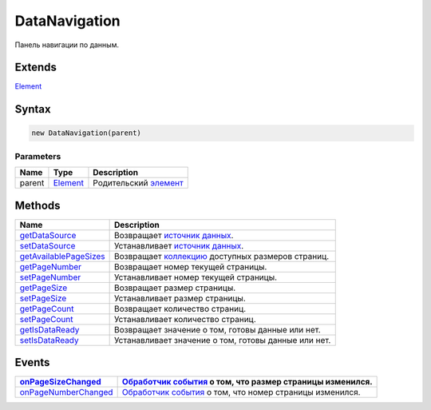 DataNavigation
==============

Панель навигации по данным.

Extends
-------

`Element <../../Core/Elements/Element>`__

Syntax
------

.. code:: js

    new DataNavigation(parent)

Parameters
~~~~~~~~~~

.. list-table::
   :header-rows: 1

   * - Name
     - Type
     - Description
   * - parent
     - `Element <../../Core/Elements/Element>`__
     - Родительский `элемент <../../Core/Elements/Element>`__


Methods
-------

.. list-table::
   :header-rows: 1

   * - Name
     - Description
   * - `getDataSource <DataNavigation.getDataSource.html>`__
     - Возвращает `источник данных <../../Core/DataSources/BaseDataSource/>`__.
   * - `setDataSource <DataNavigation.setDataSource.html>`__
     - Устанавливает `источник данных <../../Core/DataSources/BaseDataSource/>`__.
   * - `getAvailablePageSizes <DataNavigation.getAvailablePageSizes.html>`__
     - Возвращает `коллекцию <../../Core/Collection/>`__ доступных размеров страниц.
   * - `getPageNumber <DataNavigation.getPageNumber.html>`__
     - Возвращает номер текущей страницы.
   * - `setPageNumber <DataNavigation.setPageNumber.html>`__
     - Устанавливает номер текущей страницы.
   * - `getPageSize <DataNavigation.getPageSize.html>`__
     - Возвращает размер страницы.
   * - `setPageSize <DataNavigation.setPageSize.html>`__
     - Устанавливает размер страницы.
   * - `getPageCount <DataNavigation.getPageCount.html>`__
     - Возвращает количество страниц.
   * - `setPageCount <DataNavigation.setPageCount.html>`__
     - Устанавливает количество страниц.
   * - `getIsDataReady <DataNavigation.getIsDataReady.html>`__
     - Возвращает значение о том, готовы данные или нет.
   * - `setIsDataReady <DataNavigation.setIsDataReady.html>`__
     - Устанавливает значение о том, готовы данные или нет.


Events
------

.. list-table::
   :header-rows: 1

   * - `onPageSizeChanged <DataNavigation.onPageSizeChanged.html>`__
     - `Обработчик события <../../Core/Script/>`__ о том, что размер страницы изменился.
   * - `onPageNumberChanged <DataNavigation.onPageNumberChanged.html>`__
     - `Обработчик события <../../Core/Script/>`__ о том, что номер страницы изменился.

